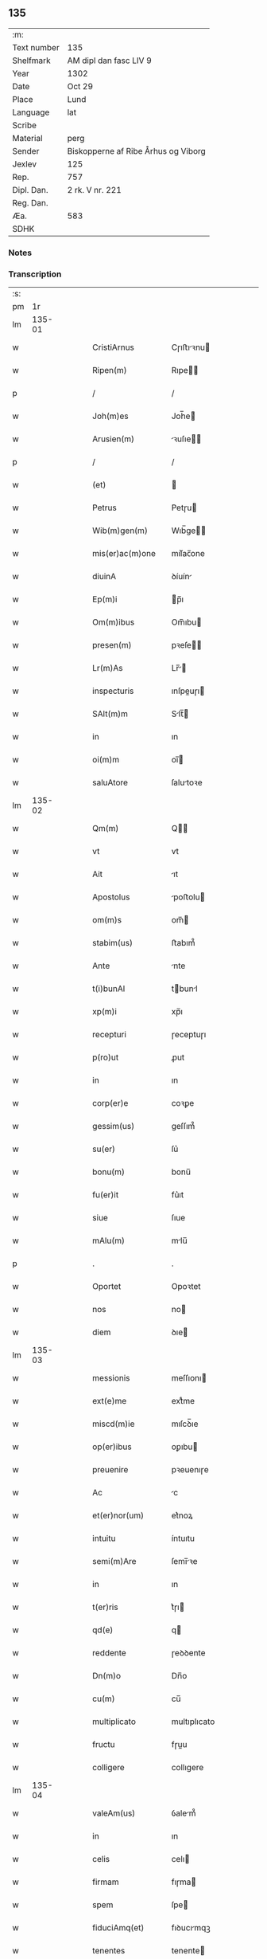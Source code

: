 ** 135
| :m:         |                                     |
| Text number | 135                                 |
| Shelfmark   | AM dipl dan fasc LIV 9              |
| Year        | 1302                                |
| Date        | Oct 29                              |
| Place       | Lund                                |
| Language    | lat                                 |
| Scribe      |                                     |
| Material    | perg                                |
| Sender      | Biskopperne af Ribe Århus og Viborg |
| Jexlev      | 125                                 |
| Rep.        | 757                                 |
| Dipl. Dan.  | 2 rk. V nr. 221                     |
| Reg. Dan.   |                                     |
| Æa.         | 583                                 |
| SDHK        |                                     |

*** Notes


*** Transcription
| :s: |        |   |   |   |   |                    |              |   |   |   |   |     |   |   |   |               |
| pm  |     1r |   |   |   |   |                    |              |   |   |   |   |     |   |   |   |               |
| lm  | 135-01 |   |   |   |   |                    |              |   |   |   |   |     |   |   |   |               |
| w   |        |   |   |   |   | CristiArnus        | Cɼıﬅıꝛnu   |   |   |   |   | lat |   |   |   |        135-01 |
| w   |        |   |   |   |   | Ripen(m)           | Rıpe̅        |   |   |   |   | lat |   |   |   |        135-01 |
| p   |        |   |   |   |   | /                  | /            |   |   |   |   | lat |   |   |   |        135-01 |
| w   |        |   |   |   |   | Joh(m)es           | Joh̅e        |   |   |   |   | lat |   |   |   |        135-01 |
| w   |        |   |   |   |   | Arusien(m)         | ꝛuſıe̅      |   |   |   |   | lat |   |   |   |        135-01 |
| p   |        |   |   |   |   | /                  | /            |   |   |   |   | lat |   |   |   |        135-01 |
| w   |        |   |   |   |   | (et)               |             |   |   |   |   | lat |   |   |   |        135-01 |
| w   |        |   |   |   |   | Petrus             | Petɼu       |   |   |   |   | lat |   |   |   |        135-01 |
| w   |        |   |   |   |   | Wib(m)gen(m)       | Wıb̅ge̅       |   |   |   |   | lat |   |   |   |        135-01 |
| w   |        |   |   |   |   | mis(er)ac(m)one    | mıſ͛ac̅one     |   |   |   |   | lat |   |   |   |        135-01 |
| w   |        |   |   |   |   | diuinA             | ꝺíuín       |   |   |   |   | lat |   |   |   |        135-01 |
| w   |        |   |   |   |   | Ep(m)i             | p̅ı          |   |   |   |   | lat |   |   |   |        135-01 |
| w   |        |   |   |   |   | Om(m)ibus          | Om̅ıbu       |   |   |   |   | lat |   |   |   |        135-01 |
| w   |        |   |   |   |   | presen(m)          | pꝛeſe̅       |   |   |   |   | lat |   |   |   |        135-01 |
| w   |        |   |   |   |   | Lr(m)As            | Lr̅         |   |   |   |   | lat |   |   |   |        135-01 |
| w   |        |   |   |   |   | inspecturis        | ınſpeuɼı   |   |   |   |   | lat |   |   |   |        135-01 |
| w   |        |   |   |   |   | SAlt(m)m           | Slt̅        |   |   |   |   | lat |   |   |   |        135-01 |
| w   |        |   |   |   |   | in                 | ın           |   |   |   |   | lat |   |   |   |        135-01 |
| w   |        |   |   |   |   | oi(m)m             | oı̅          |   |   |   |   | lat |   |   |   |        135-01 |
| w   |        |   |   |   |   | saluAtore          | ſalutoꝛe    |   |   |   |   | lat |   |   |   |        135-01 |
| lm  | 135-02 |   |   |   |   |                    |              |   |   |   |   |     |   |   |   |               |
| w   |        |   |   |   |   | Qm(m)              | Q̅           |   |   |   |   | lat |   |   |   |        135-02 |
| w   |        |   |   |   |   | vt                 | vt           |   |   |   |   | lat |   |   |   |        135-02 |
| w   |        |   |   |   |   | Ait                | ıt          |   |   |   |   | lat |   |   |   |        135-02 |
| w   |        |   |   |   |   | Apostolus          | poﬅolu     |   |   |   |   | lat |   |   |   |        135-02 |
| w   |        |   |   |   |   | om(m)s             | om̅          |   |   |   |   | lat |   |   |   |        135-02 |
| w   |        |   |   |   |   | stabim(us)         | ﬅabım᷒        |   |   |   |   | lat |   |   |   |        135-02 |
| w   |        |   |   |   |   | Ante               | nte         |   |   |   |   | lat |   |   |   |        135-02 |
| w   |        |   |   |   |   | t(i)bunAl          | tbunl      |   |   |   |   | lat |   |   |   |        135-02 |
| w   |        |   |   |   |   | xp(m)i             | xp̅ı          |   |   |   |   | lat |   |   |   |        135-02 |
| w   |        |   |   |   |   | recepturi          | ɼeceptuɼı    |   |   |   |   | lat |   |   |   |        135-02 |
| w   |        |   |   |   |   | p(ro)ut            | ꝓut          |   |   |   |   | lat |   |   |   |        135-02 |
| w   |        |   |   |   |   | in                 | ın           |   |   |   |   | lat |   |   |   |        135-02 |
| w   |        |   |   |   |   | corp(er)e          | coꝛꝑe        |   |   |   |   | lat |   |   |   |        135-02 |
| w   |        |   |   |   |   | gessim(us)         | geſſım᷒       |   |   |   |   | lat |   |   |   |        135-02 |
| w   |        |   |   |   |   | su(er)             | ſu͛           |   |   |   |   | lat |   |   |   |        135-02 |
| w   |        |   |   |   |   | bonu(m)            | bonu̅         |   |   |   |   | lat |   |   |   |        135-02 |
| w   |        |   |   |   |   | fu(er)it           | fu͛ıt         |   |   |   |   | lat |   |   |   |        135-02 |
| w   |        |   |   |   |   | siue               | ſıue         |   |   |   |   | lat |   |   |   |        135-02 |
| w   |        |   |   |   |   | mAlu(m)            | mlu̅         |   |   |   |   | lat |   |   |   |        135-02 |
| p   |        |   |   |   |   | .                  | .            |   |   |   |   | lat |   |   |   |        135-02 |
| w   |        |   |   |   |   | Oportet            | Opoꝛtet      |   |   |   |   | lat |   |   |   |        135-02 |
| w   |        |   |   |   |   | nos                | no          |   |   |   |   | lat |   |   |   |        135-02 |
| w   |        |   |   |   |   | diem               | ꝺıe         |   |   |   |   | lat |   |   |   |        135-02 |
| lm  | 135-03 |   |   |   |   |                    |              |   |   |   |   |     |   |   |   |               |
| w   |        |   |   |   |   | messionis          | meſſıonı    |   |   |   |   | lat |   |   |   |        135-03 |
| w   |        |   |   |   |   | ext(e)me           | extͤme        |   |   |   |   | lat |   |   |   |        135-03 |
| w   |        |   |   |   |   | miscd(m)ie         | mıſcꝺ̅ıe      |   |   |   |   | lat |   |   |   |        135-03 |
| w   |        |   |   |   |   | op(er)ibus         | oꝑıbu       |   |   |   |   | lat |   |   |   |        135-03 |
| w   |        |   |   |   |   | preuenire          | pꝛeuenıɼe    |   |   |   |   | lat |   |   |   |        135-03 |
| w   |        |   |   |   |   | Ac                 | c           |   |   |   |   | lat |   |   |   |        135-03 |
| w   |        |   |   |   |   | et(er)nor(um)      | et͛noꝝ        |   |   |   |   | lat |   |   |   |        135-03 |
| w   |        |   |   |   |   | intuitu            | íntuıtu      |   |   |   |   | lat |   |   |   |        135-03 |
| w   |        |   |   |   |   | semi(m)Are         | ſemı̅ꝛe      |   |   |   |   | lat |   |   |   |        135-03 |
| w   |        |   |   |   |   | in                 | ın           |   |   |   |   | lat |   |   |   |        135-03 |
| w   |        |   |   |   |   | t(er)ris           | t͛ɼı         |   |   |   |   | lat |   |   |   |        135-03 |
| w   |        |   |   |   |   | qd(e)              | q           |   |   |   |   | lat |   |   |   |        135-03 |
| w   |        |   |   |   |   | reddente           | ɼeꝺꝺente     |   |   |   |   | lat |   |   |   |        135-03 |
| w   |        |   |   |   |   | Dn(m)o             | Dn̅o          |   |   |   |   | lat |   |   |   |        135-03 |
| w   |        |   |   |   |   | cu(m)              | cu̅           |   |   |   |   | lat |   |   |   |        135-03 |
| w   |        |   |   |   |   | multiplicato       | multıplıcato |   |   |   |   | lat |   |   |   |        135-03 |
| w   |        |   |   |   |   | fructu             | fɼuu        |   |   |   |   | lat |   |   |   |        135-03 |
| w   |        |   |   |   |   | colligere          | collıgere    |   |   |   |   | lat |   |   |   |        135-03 |
| lm  | 135-04 |   |   |   |   |                    |              |   |   |   |   |     |   |   |   |               |
| w   |        |   |   |   |   | valeAm(us)         | ỽalem᷒       |   |   |   |   | lat |   |   |   |        135-04 |
| w   |        |   |   |   |   | in                 | ın           |   |   |   |   | lat |   |   |   |        135-04 |
| w   |        |   |   |   |   | celis              | celı        |   |   |   |   | lat |   |   |   |        135-04 |
| w   |        |   |   |   |   | firmam             | fıɼma       |   |   |   |   | lat |   |   |   |        135-04 |
| w   |        |   |   |   |   | spem               | ſpe         |   |   |   |   | lat |   |   |   |        135-04 |
| w   |        |   |   |   |   | fiduciAmq(et)      | fıꝺucımqꝫ   |   |   |   |   | lat |   |   |   |        135-04 |
| w   |        |   |   |   |   | tenentes           | tenente     |   |   |   |   | lat |   |   |   |        135-04 |
| w   |        |   |   |   |   | qm(m)              | qm̅           |   |   |   |   | lat |   |   |   |        135-04 |
| w   |        |   |   |   |   | qui                | quı          |   |   |   |   | lat |   |   |   |        135-04 |
| w   |        |   |   |   |   | p(er)ce            | ꝑce          |   |   |   |   | lat |   |   |   |        135-04 |
| w   |        |   |   |   |   | semi(m)At          | ſemı̅t       |   |   |   |   | lat |   |   |   |        135-04 |
| w   |        |   |   |   |   | p(er)ce            | ꝑce          |   |   |   |   | lat |   |   |   |        135-04 |
| w   |        |   |   |   |   | (et)               |             |   |   |   |   | lat |   |   |   |        135-04 |
| w   |        |   |   |   |   | metet              | metet        |   |   |   |   | lat |   |   |   |        135-04 |
| w   |        |   |   |   |   | (et)               |             |   |   |   |   | lat |   |   |   |        135-04 |
| w   |        |   |   |   |   | qui                | quı          |   |   |   |   | lat |   |   |   |        135-04 |
| w   |        |   |   |   |   | semi(m)At          | ſemı̅t       |   |   |   |   | lat |   |   |   |        135-04 |
| w   |        |   |   |   |   | in                 | ın           |   |   |   |   | lat |   |   |   |        135-04 |
| w   |        |   |   |   |   | benedc(m)onib(et)  | beneꝺc̅onıbꝫ  |   |   |   |   | lat |   |   |   |        135-04 |
| w   |        |   |   |   |   | de                 | ꝺe           |   |   |   |   | lat |   |   |   |        135-04 |
| w   |        |   |   |   |   | bn(m)dc(m)onibus   | bn̅ꝺc̅onıbu   |   |   |   |   | lat |   |   |   |        135-04 |
| lm  | 135-05 |   |   |   |   |                    |              |   |   |   |   |     |   |   |   |               |
| w   |        |   |   |   |   | (et)               |             |   |   |   |   | lat |   |   |   |        135-05 |
| w   |        |   |   |   |   | metet              | metet        |   |   |   |   | lat |   |   |   |        135-05 |
| w   |        |   |   |   |   | vitam              | ỽıtam        |   |   |   |   | lat |   |   |   |        135-05 |
| w   |        |   |   |   |   | et(er)nam          | et͛na        |   |   |   |   | lat |   |   |   |        135-05 |
| p   |        |   |   |   |   | /                  | /            |   |   |   |   | lat |   |   |   |        135-05 |
| w   |        |   |   |   |   | Cum                | Cu          |   |   |   |   | lat |   |   |   |        135-05 |
| w   |        |   |   |   |   | ig(ur)             | ıg᷑           |   |   |   |   | lat |   |   |   |        135-05 |
| w   |        |   |   |   |   | monast(er)ium      | monaﬅ͛ıu     |   |   |   |   | lat |   |   |   |        135-05 |
| w   |        |   |   |   |   | dilc(m)ar(um)      | ꝺılc̅aꝝ       |   |   |   |   | lat |   |   |   |        135-05 |
| w   |        |   |   |   |   | in                 | ın           |   |   |   |   | lat |   |   |   |        135-05 |
| w   |        |   |   |   |   | dn(m)o             | ꝺn̅o          |   |   |   |   | lat |   |   |   |        135-05 |
| w   |        |   |   |   |   | filiAr(um)         | fılıꝝ       |   |   |   |   | lat |   |   |   |        135-05 |
| w   |        |   |   |   |   | soror(um)          | ſoꝛoꝝ        |   |   |   |   | lat |   |   |   |        135-05 |
| w   |        |   |   |   |   | sc(m)e             | ſc̅e          |   |   |   |   | lat |   |   |   |        135-05 |
| w   |        |   |   |   |   | clare              | claꝛe        |   |   |   |   | lat |   |   |   |        135-05 |
| w   |        |   |   |   |   | Roskilden(m)       | Roſkılꝺe̅    |   |   |   |   | lat |   |   |   |        135-05 |
| w   |        |   |   |   |   | dyoc(er)           | ꝺẏoc͛         |   |   |   |   | lat |   |   |   |        135-05 |
| w   |        |   |   |   |   | dudu(m)            | ꝺuꝺu̅         |   |   |   |   | lat |   |   |   |        135-05 |
| w   |        |   |   |   |   | g(ra)ue            | gue         |   |   |   |   | lat |   |   |   |        135-05 |
| w   |        |   |   |   |   | dampnum            | ꝺampnu      |   |   |   |   | lat |   |   |   |        135-05 |
| lm  | 135-06 |   |   |   |   |                    |              |   |   |   |   |     |   |   |   |               |
| w   |        |   |   |   |   | p(er)              | ꝑ            |   |   |   |   | lat |   |   |   |        135-06 |
| w   |        |   |   |   |   | incendium          | ıncenꝺıu    |   |   |   |   | lat |   |   |   |        135-06 |
| w   |        |   |   |   |   | sit                | ſıt          |   |   |   |   | lat |   |   |   |        135-06 |
| w   |        |   |   |   |   | p(ro)pessum        | eſſum       |   |   |   |   | lat |   |   |   |        135-06 |
| w   |        |   |   |   |   | n(c)               | nͨ            |   |   |   |   | lat |   |   |   |        135-06 |
| w   |        |   |   |   |   | Ad                 | ꝺ           |   |   |   |   | lat |   |   |   |        135-06 |
| w   |        |   |   |   |   | ip(m)ius           | ıp̅ıu        |   |   |   |   | lat |   |   |   |        135-06 |
| w   |        |   |   |   |   | edificiu(m)        | eꝺıfıcıu̅     |   |   |   |   | lat |   |   |   |        135-06 |
| w   |        |   |   |   |   | lapideu(m)         | lapıꝺeu̅      |   |   |   |   | lat |   |   |   |        135-06 |
| w   |        |   |   |   |   | p(er)ficiendu(m)   | ꝑfıcıenꝺu̅    |   |   |   |   | lat |   |   |   |        135-06 |
| w   |        |   |   |   |   | qd(e)              | q           |   |   |   |   | lat |   |   |   |        135-06 |
| w   |        |   |   |   |   | nouit(er)          | nouıt͛        |   |   |   |   | lat |   |   |   |        135-06 |
| w   |        |   |   |   |   | inchoau(er)ant     | ınchoau͛ant   |   |   |   |   | lat |   |   |   |        135-06 |
| w   |        |   |   |   |   | p(ro)prie          | rıe         |   |   |   |   | lat |   |   |   |        135-06 |
| w   |        |   |   |   |   | sibi               | ſıbı         |   |   |   |   | lat |   |   |   |        135-06 |
| w   |        |   |   |   |   | suppetant          | ſuetant     |   |   |   |   | lat |   |   |   |        135-06 |
| w   |        |   |   |   |   | facultates         | facultate   |   |   |   |   | lat |   |   |   |        135-06 |
| w   |        |   |   |   |   | vest(ra)m          | veſt       |   |   |   |   | lat |   |   |   |        135-06 |
| lm  | 135-07 |   |   |   |   |                    |              |   |   |   |   |     |   |   |   |               |
| w   |        |   |   |   |   | vniu(er)sitatem    | ỽnıu͛ſıtate  |   |   |   |   | lat |   |   |   |        135-07 |
| w   |        |   |   |   |   | Rogam(us)          | Rogam᷒        |   |   |   |   | lat |   |   |   |        135-07 |
| w   |        |   |   |   |   | (et)               |             |   |   |   |   | lat |   |   |   |        135-07 |
| w   |        |   |   |   |   | monem(us)          | mone᷒        |   |   |   |   | lat |   |   |   |        135-07 |
| w   |        |   |   |   |   | in                 | ın           |   |   |   |   | lat |   |   |   |        135-07 |
| w   |        |   |   |   |   | dn(m)o             | ꝺn̅o          |   |   |   |   | lat |   |   |   |        135-07 |
| w   |        |   |   |   |   | vobis              | vobı        |   |   |   |   | lat |   |   |   |        135-07 |
| w   |        |   |   |   |   | in                 | ın           |   |   |   |   | lat |   |   |   |        135-07 |
| w   |        |   |   |   |   | remissio(m)m       | ɼemıſſıo̅    |   |   |   |   | lat |   |   |   |        135-07 |
| w   |        |   |   |   |   | pc(m)cor(um)       | pc̅coꝝ        |   |   |   |   | lat |   |   |   |        135-07 |
| w   |        |   |   |   |   | Quatin(us)         | Quatın᷒       |   |   |   |   | lat |   |   |   |        135-07 |
| w   |        |   |   |   |   | de                 | ꝺe           |   |   |   |   | lat |   |   |   |        135-07 |
| w   |        |   |   |   |   | bonis              | bonı        |   |   |   |   | lat |   |   |   |        135-07 |
| w   |        |   |   |   |   | vobis              | vobı        |   |   |   |   | lat |   |   |   |        135-07 |
| w   |        |   |   |   |   | A                  |             |   |   |   |   | lat |   |   |   |        135-07 |
| w   |        |   |   |   |   | do(m)              | ꝺo̅           |   |   |   |   | lat |   |   |   |        135-07 |
| w   |        |   |   |   |   | collatis           | collatı     |   |   |   |   | lat |   |   |   |        135-07 |
| w   |        |   |   |   |   | Eidem              | ıꝺem        |   |   |   |   | lat |   |   |   |        135-07 |
| w   |        |   |   |   |   | monAs(er)io        | monıo     |   |   |   |   | lat |   |   |   |        135-07 |
| lm  | 135-08 |   |   |   |   |                    |              |   |   |   |   |     |   |   |   |               |
| w   |        |   |   |   |   | piAs               | pı         |   |   |   |   | lat |   |   |   |        135-08 |
| w   |        |   |   |   |   | ele(m)As           | ele̅        |   |   |   |   | lat |   |   |   |        135-08 |
| w   |        |   |   |   |   | (et)               |             |   |   |   |   | lat |   |   |   |        135-08 |
| w   |        |   |   |   |   | g(ra)ta            | gta         |   |   |   |   | lat |   |   |   |        135-08 |
| w   |        |   |   |   |   | caritatis          | caꝛıtatı    |   |   |   |   | lat |   |   |   |        135-08 |
| w   |        |   |   |   |   | sb(m)sidiA         | ſb̅ſıꝺı      |   |   |   |   | lat |   |   |   |        135-08 |
| w   |        |   |   |   |   | erogetis           | eɼogetı     |   |   |   |   | lat |   |   |   |        135-08 |
| w   |        |   |   |   |   | ut                 | ut           |   |   |   |   | lat |   |   |   |        135-08 |
| w   |        |   |   |   |   | p(er)              | ꝑ            |   |   |   |   | lat |   |   |   |        135-08 |
| w   |        |   |   |   |   | sb(m)uenc(m)om     | ſb̅uenc̅o     |   |   |   |   | lat |   |   |   |        135-08 |
| w   |        |   |   |   |   | vest(ra)m          | ỽeﬅm        |   |   |   |   | lat |   |   |   |        135-08 |
| w   |        |   |   |   |   | memorAtu(m)        | memoꝛtu̅     |   |   |   |   | lat |   |   |   |        135-08 |
| w   |        |   |   |   |   | mo(m)ast(er)ium    | mo̅aﬅ͛íum      |   |   |   |   | lat |   |   |   |        135-08 |
| w   |        |   |   |   |   | valeAt             | ỽalet       |   |   |   |   | lat |   |   |   |        135-08 |
| w   |        |   |   |   |   | rep(er)arj         | ɼeꝑaꝛ       |   |   |   |   | lat |   |   |   |        135-08 |
| p   |        |   |   |   |   | .                  | .            |   |   |   |   | lat |   |   |   |        135-08 |
| w   |        |   |   |   |   | (et)               |             |   |   |   |   | lat |   |   |   |        135-08 |
| w   |        |   |   |   |   | vos                | ỽo          |   |   |   |   | lat |   |   |   |        135-08 |
| w   |        |   |   |   |   | p(er)              | ꝑ            |   |   |   |   | lat |   |   |   |        135-08 |
| w   |        |   |   |   |   | hec                | hec          |   |   |   |   | lat |   |   |   |        135-08 |
| w   |        |   |   |   |   | (et)               |             |   |   |   |   | lat |   |   |   |        135-08 |
| w   |        |   |   |   |   | AliA               | lı         |   |   |   |   | lat |   |   |   |        135-08 |
| w   |        |   |   |   |   | bonA               | bon         |   |   |   |   | lat |   |   |   |        135-08 |
| lm  | 135-09 |   |   |   |   |                    |              |   |   |   |   |     |   |   |   |               |
| w   |        |   |   |   |   | que                | que          |   |   |   |   | lat |   |   |   |        135-09 |
| w   |        |   |   |   |   | dn(m)o             | ꝺn̅o          |   |   |   |   | lat |   |   |   |        135-09 |
| w   |        |   |   |   |   | inspirante         | ınſpıɼante   |   |   |   |   | lat |   |   |   |        135-09 |
| w   |        |   |   |   |   | fec(er)itis        | fec͛ıtí      |   |   |   |   | lat |   |   |   |        135-09 |
| w   |        |   |   |   |   | Ad                 | ꝺ           |   |   |   |   | lat |   |   |   |        135-09 |
| w   |        |   |   |   |   | et(er)ne           | et͛ne         |   |   |   |   | lat |   |   |   |        135-09 |
| w   |        |   |   |   |   | possitis           | poſſıtı     |   |   |   |   | lat |   |   |   |        135-09 |
| w   |        |   |   |   |   | felicitatis        | felıcıtatı  |   |   |   |   | lat |   |   |   |        135-09 |
| w   |        |   |   |   |   | gaudiA             | gauꝺı       |   |   |   |   | lat |   |   |   |        135-09 |
| w   |        |   |   |   |   | p(er)uenire        | ꝑueníɼe      |   |   |   |   | lat |   |   |   |        135-09 |
| w   |        |   |   |   |   | nos                | o          |   |   |   |   | lat |   |   |   |        135-09 |
| w   |        |   |   |   |   | ig(ur)             | ıg          |   |   |   |   | lat |   |   |   |        135-09 |
| w   |        |   |   |   |   | de                 | ꝺe           |   |   |   |   | lat |   |   |   |        135-09 |
| w   |        |   |   |   |   | om(m)ipotentis     | om̅ıpotentı  |   |   |   |   | lat |   |   |   |        135-09 |
| w   |        |   |   |   |   | dei                | ꝺeı          |   |   |   |   | lat |   |   |   |        135-09 |
| w   |        |   |   |   |   | miscd(e)iA         | mıſcı      |   |   |   |   | lat |   |   |   |        135-09 |
| w   |        |   |   |   |   | (et)               |             |   |   |   |   | lat |   |   |   |        135-09 |
| w   |        |   |   |   |   | BeAtor(um)         | Betoꝝ       |   |   |   |   | lat |   |   |   |        135-09 |
| lm  | 135-10 |   |   |   |   |                    |              |   |   |   |   |     |   |   |   |               |
| w   |        |   |   |   |   | pet(i)             | pet         |   |   |   |   | lat |   |   |   |        135-10 |
| w   |        |   |   |   |   | (et)               |             |   |   |   |   | lat |   |   |   |        135-10 |
| w   |        |   |   |   |   | pauli              | paulı        |   |   |   |   | lat |   |   |   |        135-10 |
| w   |        |   |   |   |   | Apostolor(um)      | poﬅoloꝝ     |   |   |   |   | lat |   |   |   |        135-10 |
| w   |        |   |   |   |   | eius               | eıu         |   |   |   |   | lat |   |   |   |        135-10 |
| w   |        |   |   |   |   | Auctoritate        | uoꝛıtate   |   |   |   |   | lat |   |   |   |        135-10 |
| w   |        |   |   |   |   | confisi            | confıſı      |   |   |   |   | lat |   |   |   |        135-10 |
| w   |        |   |   |   |   | om(m)ib(et)        | om̅ıbꝫ        |   |   |   |   | lat |   |   |   |        135-10 |
| w   |        |   |   |   |   | v(er)e             | ỽ͛e           |   |   |   |   | lat |   |   |   |        135-10 |
| w   |        |   |   |   |   | penite(m)tib(et)   | penıte̅tıbꝫ   |   |   |   |   | lat |   |   |   |        135-10 |
| w   |        |   |   |   |   | (et)               |             |   |   |   |   | lat |   |   |   |        135-10 |
| w   |        |   |   |   |   | confessis          | confeſſıs    |   |   |   |   | lat |   |   |   |        135-10 |
| w   |        |   |   |   |   | qui                | quı          |   |   |   |   | lat |   |   |   |        135-10 |
| w   |        |   |   |   |   | manu(m)            | manu̅         |   |   |   |   | lat |   |   |   |        135-10 |
| w   |        |   |   |   |   | sibi               | ſıbı         |   |   |   |   | lat |   |   |   |        135-10 |
| w   |        |   |   |   |   | porrex(er)int      | poꝛɼex͛ínt    |   |   |   |   | lat |   |   |   |        135-10 |
| w   |        |   |   |   |   | Adiut(i)cem        | ꝺíutce    |   |   |   |   | lat |   |   |   |        135-10 |
| w   |        |   |   |   |   | centu(m)           | centu̅        |   |   |   |   | lat |   |   |   |        135-10 |
| w   |        |   |   |   |   | vi-¦ginti          | vı-¦gıntı    |   |   |   |   | lat |   |   |   | 135-10—135-11 |
| w   |        |   |   |   |   | dies               | ꝺıe         |   |   |   |   | lat |   |   |   |        135-11 |
| w   |        |   |   |   |   | de                 | ꝺe           |   |   |   |   | lat |   |   |   |        135-11 |
| w   |        |   |   |   |   | iniu(m)cta         | ınıu̅a       |   |   |   |   | lat |   |   |   |        135-11 |
| w   |        |   |   |   |   | sibi               | ſıbı         |   |   |   |   | lat |   |   |   |        135-11 |
| w   |        |   |   |   |   | pn(m)iA            | pn̅ı         |   |   |   |   | lat |   |   |   |        135-11 |
| w   |        |   |   |   |   | Accedente          | cceꝺente    |   |   |   |   | lat |   |   |   |        135-11 |
| w   |        |   |   |   |   | Ad                 | ꝺ           |   |   |   |   | lat |   |   |   |        135-11 |
| w   |        |   |   |   |   | hoc                | hoc          |   |   |   |   | lat |   |   |   |        135-11 |
| w   |        |   |   |   |   | dyocesani          | ꝺẏoceſaní    |   |   |   |   | lat |   |   |   |        135-11 |
| w   |        |   |   |   |   | consensu           | conſenſu     |   |   |   |   | lat |   |   |   |        135-11 |
| w   |        |   |   |   |   | mis(er)icordit(er) | mıſ͛ıcoꝛꝺıt͛   |   |   |   |   | lat |   |   |   |        135-11 |
| w   |        |   |   |   |   | relaxam(us)        | ɼelaxam᷒      |   |   |   |   | lat |   |   |   |        135-11 |
| w   |        |   |   |   |   | Presen(m)          | Pꝛeſe̅       |   |   |   |   | lat |   |   |   |        135-11 |
| w   |        |   |   |   |   | post               | poﬅ          |   |   |   |   | lat |   |   |   |        135-11 |
| w   |        |   |   |   |   | dece(m)niu(m)      | ꝺece̅níu̅      |   |   |   |   | lat |   |   |   |        135-11 |
| w   |        |   |   |   |   | m(m)ime            | m̅íme         |   |   |   |   | lat |   |   |   |        135-11 |
| lm  | 135-12 |   |   |   |   |                    |              |   |   |   |   |     |   |   |   |               |
| w   |        |   |   |   |   | valituris          | ỽalıtuɼı    |   |   |   |   | lat |   |   |   |        135-12 |
| p   |        |   |   |   |   | .                  | .            |   |   |   |   | lat |   |   |   |        135-12 |
| w   |        |   |   |   |   | Dat(er)            | Dat͛          |   |   |   |   | lat |   |   |   |        135-12 |
| w   |        |   |   |   |   | Lundis             | Lunꝺı       |   |   |   |   | lat |   |   |   |        135-12 |
| w   |        |   |   |   |   | Anno               | nno         |   |   |   |   | lat |   |   |   |        135-12 |
| w   |        |   |   |   |   | Dn(m)i             | Dn̅ı          |   |   |   |   | lat |   |   |   |        135-12 |
| w   |        |   |   |   |   | m(o).              | ͦ.           |   |   |   |   | lat |   |   |   |        135-12 |
| w   |        |   |   |   |   | CC(o)C             | CCͦC          |   |   |   |   | lat |   |   |   |        135-12 |
| w   |        |   |   |   |   | ij(o).             | ıȷͦ.          |   |   |   |   | lat |   |   |   |        135-12 |
| w   |        |   |   |   |   | q(ra)rto           | qꝛto        |   |   |   |   | lat |   |   |   |        135-12 |
| w   |        |   |   |   |   | Kl(m)              | Kl̅           |   |   |   |   | lat |   |   |   |        135-12 |
| w   |        |   |   |   |   | nouembris          | ouembꝛı    |   |   |   |   | lat |   |   |   |        135-12 |
| :e: |        |   |   |   |   |                    |              |   |   |   |   |     |   |   |   |               |
